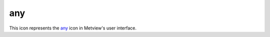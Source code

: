 
any
=========================

.. container::
    
    .. container:: leftside

        .. image:: /_static/ANY.png
           :width: 48px

    .. container:: rightside

        This icon represents the `any <https://confluence.ecmwf.int/display/METV/any>`_ icon in Metview's user interface.


.. py:function:: any(**kwargs)
  
    Description comes here!


    :param name: 
    :type name: str


    :param values: 
    :type values: str


    :param default: 
    :type default: str


    :param exclusive: 
    :type exclusive: str


    :param help: 
    :type help: str


    :param input_type: 
    :type input_type: str


    :param input_window: 
    :type input_window: str


    :param help_script_command: 
    :type help_script_command: str


    :rtype: None


.. minigallery:: metview.any
    :add-heading:

